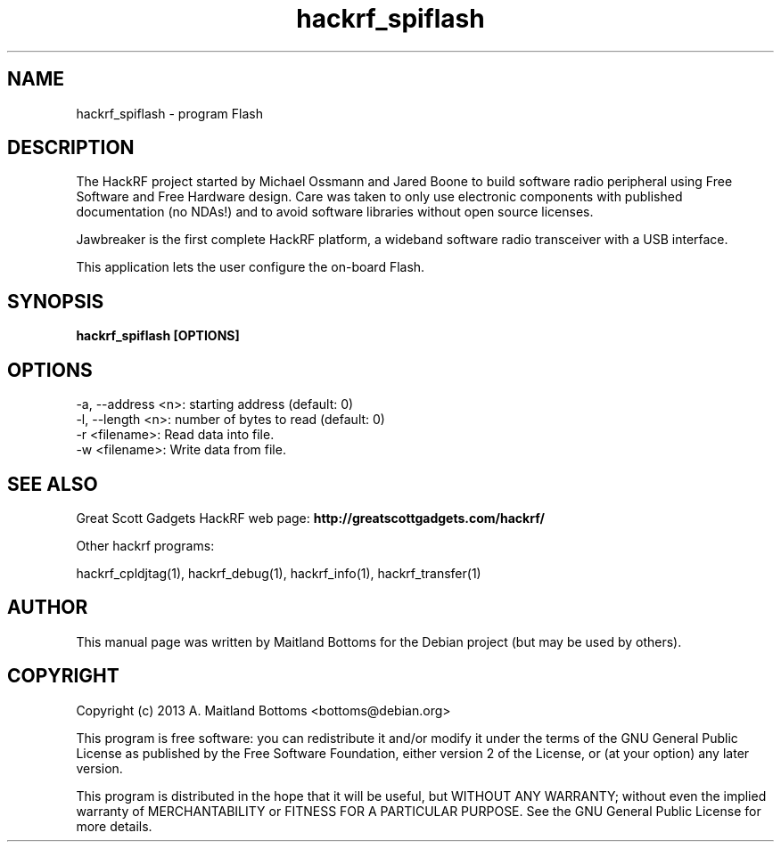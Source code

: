 .TH "hackrf_spiflash" 1 "2013.07.1" HACKRF "User Commands"
.SH NAME
hackrf_spiflash \- program Flash
.SH DESCRIPTION
The HackRF project started by Michael Ossmann and Jared Boone to build
software radio peripheral using Free Software and Free Hardware
design. Care was taken to only use electronic components with
published documentation (no NDAs!) and to avoid software libraries
without open source licenses.
.LP
Jawbreaker is the first complete HackRF platform, a wideband software radio
transceiver with a USB interface.
.LP
This application lets the user configure the on-board Flash.
.SH SYNOPSIS
.B  hackrf_spiflash [OPTIONS]
.SH OPTIONS
.IP "-a, --address <n>: starting address (default: 0)"
.IP "-l, --length <n>: number of bytes to read (default: 0)"
.IP "-r <filename>: Read data into file."
.IP "-w <filename>: Write data from file."
.SH SEE ALSO
Great Scott Gadgets HackRF web page:
.B http://greatscottgadgets.com/hackrf/
.LP
Other hackrf programs:
.sp
hackrf_cpldjtag(1), hackrf_debug(1), hackrf_info(1), hackrf_transfer(1)
.SH AUTHOR
This manual page was written by Maitland Bottoms
for the Debian project (but may be used by others).
.SH COPYRIGHT
Copyright (c) 2013 A. Maitland Bottoms <bottoms@debian.org>
.LP
This program is free software: you can redistribute it and/or modify
it under the terms of the GNU General Public License as published by
the Free Software Foundation, either version 2 of the License, or
(at your option) any later version.
.LP
This program is distributed in the hope that it will be useful,
but WITHOUT ANY WARRANTY; without even the implied warranty of
MERCHANTABILITY or FITNESS FOR A PARTICULAR PURPOSE.  See the
GNU General Public License for more details.

